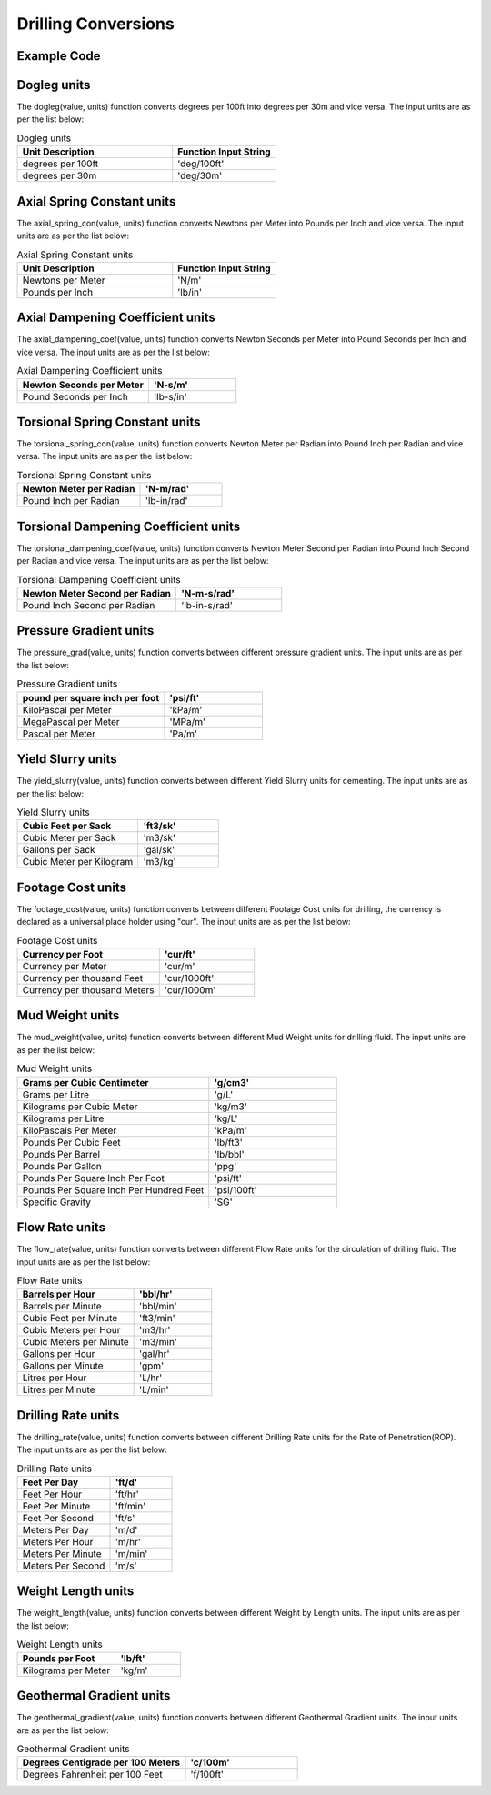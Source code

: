 Drilling Conversions
==================
   
Example Code
------------

.. code:: python
    :linenos:
    
    # Example Code
    from ogPypeline import drilling as dri
    
    converted_dogleg  = dri.dogleg(2.1, 'deg/100ft')
    print(converted_dogleg)
    # outputs the following dictionary:
    {
	   'deg/100ft' : 2.1,
	   'deg/30m' : 2.06703084
    }
    # Each key representing a different dogleg severity unit
    print(converted_dogleg['deg/30m'])
    # outputs the following float:
    2.06703084

Dogleg units
------------
The dogleg(value, units) function converts degrees per 100ft into degrees per 30m and vice versa. The input units are as per the list below:

.. list-table:: Dogleg units
   :widths: 60 40
   :header-rows: 1

   * - Unit Description
     - Function Input String
   * - degrees per 100ft
     - 'deg/100ft'
   * - degrees per 30m
     - 'deg/30m'

Axial Spring Constant units
------------
The axial_spring_con(value, units) function converts Newtons per Meter into Pounds per Inch and vice versa. The input units are as per the list below:


.. list-table:: Axial Spring Constant units
   :widths: 60 40
   :header-rows: 1

   * - Unit Description
     - Function Input String
   * - Newtons per Meter
     - 'N/m'
   * - Pounds per Inch
     - 'lb/in'


Axial Dampening Coefficient units
------------
The axial_dampening_coef(value, units) function converts Newton Seconds per Meter into Pound Seconds per Inch and vice versa. The input units are as per the list below:

.. list-table:: Axial Dampening Coefficient units
   :widths: 60 40
   :header-rows: 1

   * - Newton Seconds per Meter
     - 'N-s/m'
   * - Pound Seconds per Inch
     - 'lb-s/in'

Torsional Spring Constant units
------------
The torsional_spring_con(value, units) function converts Newton Meter per Radian into Pound Inch per Radian and vice versa. The input units are as per the list below:

.. list-table:: Torsional Spring Constant units
   :widths: 60 40
   :header-rows: 1

   * - Newton Meter per Radian
     - 'N-m/rad'
   * - Pound Inch per Radian
     - 'lb-in/rad'

Torsional Dampening Coefficient units
------------
The torsional_dampening_coef(value, units) function converts Newton Meter Second per Radian into Pound Inch Second per Radian and vice versa. The input units are as per the list below:

.. list-table:: Torsional Dampening Coefficient units
   :widths: 60 40
   :header-rows: 1

   * - Newton Meter Second per Radian
     - 'N-m-s/rad'
   * - Pound Inch Second per Radian
     - 'lb-in-s/rad'

Pressure Gradient units
------------
The pressure_grad(value, units) function converts between different pressure gradient units. The input units are as per the list below:

.. list-table:: Pressure Gradient units
   :widths: 60 40
   :header-rows: 1

   * - pound per square inch per foot
     - 'psi/ft'
   * - KiloPascal per Meter
     - 'kPa/m'
   * - MegaPascal per Meter
     - 'MPa/m'
   * - Pascal per Meter
     - 'Pa/m'

Yield Slurry units
------------
The yield_slurry(value, units) function converts between different Yield Slurry units for cementing. The input units are as per the list below:

.. list-table:: Yield Slurry units
   :widths: 60 40
   :header-rows: 1

   * - Cubic Feet per Sack
     - 'ft3/sk'
   * - Cubic Meter per Sack
     - 'm3/sk'
   * - Gallons per Sack
     - 'gal/sk'
   * - Cubic Meter per Kilogram
     - 'm3/kg'

Footage Cost units
------------
The footage_cost(value, units) function converts between different Footage Cost units for drilling, the currency is declared as a universal place holder using "cur". The input units are as per the list below:

.. list-table:: Footage Cost units
   :widths: 60 40
   :header-rows: 1

   * - Currency per Foot
     - 'cur/ft'
   * - Currency per Meter
     - 'cur/m'
   * - Currency per thousand Feet
     - 'cur/1000ft'
   * - Currency per thousand Meters
     - 'cur/1000m'

Mud Weight units
------------
The mud_weight(value, units) function converts between different Mud Weight units for drilling fluid. The input units are as per the list below:

.. list-table:: Mud Weight units
   :widths: 60 40
   :header-rows: 1

   * - Grams per Cubic Centimeter
     - 'g/cm3'
   * - Grams per Litre
     - 'g/L'
   * - Kilograms per Cubic Meter
     - 'kg/m3'
   * - Kilograms per Litre
     - 'kg/L'
   * - KiloPascals Per Meter
     - 'kPa/m'
   * - Pounds Per Cubic Feet
     - 'lb/ft3'
   * - Pounds Per Barrel
     - 'lb/bbl'
   * - Pounds Per Gallon
     - 'ppg'
   * - Pounds Per Square Inch Per Foot
     - 'psi/ft'
   * - Pounds Per Square Inch Per Hundred Feet
     - 'psi/100ft'
   * - Specific Gravity
     - 'SG'

Flow Rate units
------------
The flow_rate(value, units) function converts between different Flow Rate units for the circulation of drilling fluid. The input units are as per the list below:

.. list-table:: Flow Rate units
   :widths: 60 40
   :header-rows: 1

   * - Barrels per Hour
     - 'bbl/hr'
   * - Barrels per Minute
     - 'bbl/min'
   * - Cubic Feet per Minute
     - 'ft3/min'
   * - Cubic Meters per Hour
     - 'm3/hr'
   * - Cubic Meters per Minute
     - 'm3/min'
   * - Gallons per Hour
     - 'gal/hr'
   * - Gallons per Minute
     - 'gpm'
   * - Litres per Hour
     - 'L/hr'
   * - Litres per Minute
     - 'L/min'

Drilling Rate units
------------
The drilling_rate(value, units) function converts between different Drilling Rate units for the Rate of Penetration(ROP). The input units are as per the list below:

.. list-table:: Drilling Rate units
   :widths: 60 40
   :header-rows: 1

   * - Feet Per Day
     - 'ft/d'
   * - Feet Per Hour
     - 'ft/hr'
   * - Feet Per Minute
     - 'ft/min'
   * - Feet Per Second
     - 'ft/s'
   * - Meters Per Day
     - 'm/d'
   * - Meters Per Hour
     - 'm/hr'
   * - Meters Per Minute
     - 'm/min'
   * - Meters Per Second
     - 'm/s'

Weight Length units
------------
The weight_length(value, units) function converts between different Weight by Length units. The input units are as per the list below:

.. list-table:: Weight Length units
   :widths: 60 40
   :header-rows: 1

   * - Pounds per Foot
     - 'lb/ft'
   * - Kilograms per Meter
     - 'kg/m'

Geothermal Gradient units
------------
The geothermal_gradient(value, units) function converts between different Geothermal Gradient units. The input units are as per the list below:

.. list-table:: Geothermal Gradient units
   :widths: 60 40
   :header-rows: 1

   * - Degrees Centigrade per 100 Meters
     - 'c/100m'
   * - Degrees Fahrenheit per 100 Feet 
     - 'f/100ft'
